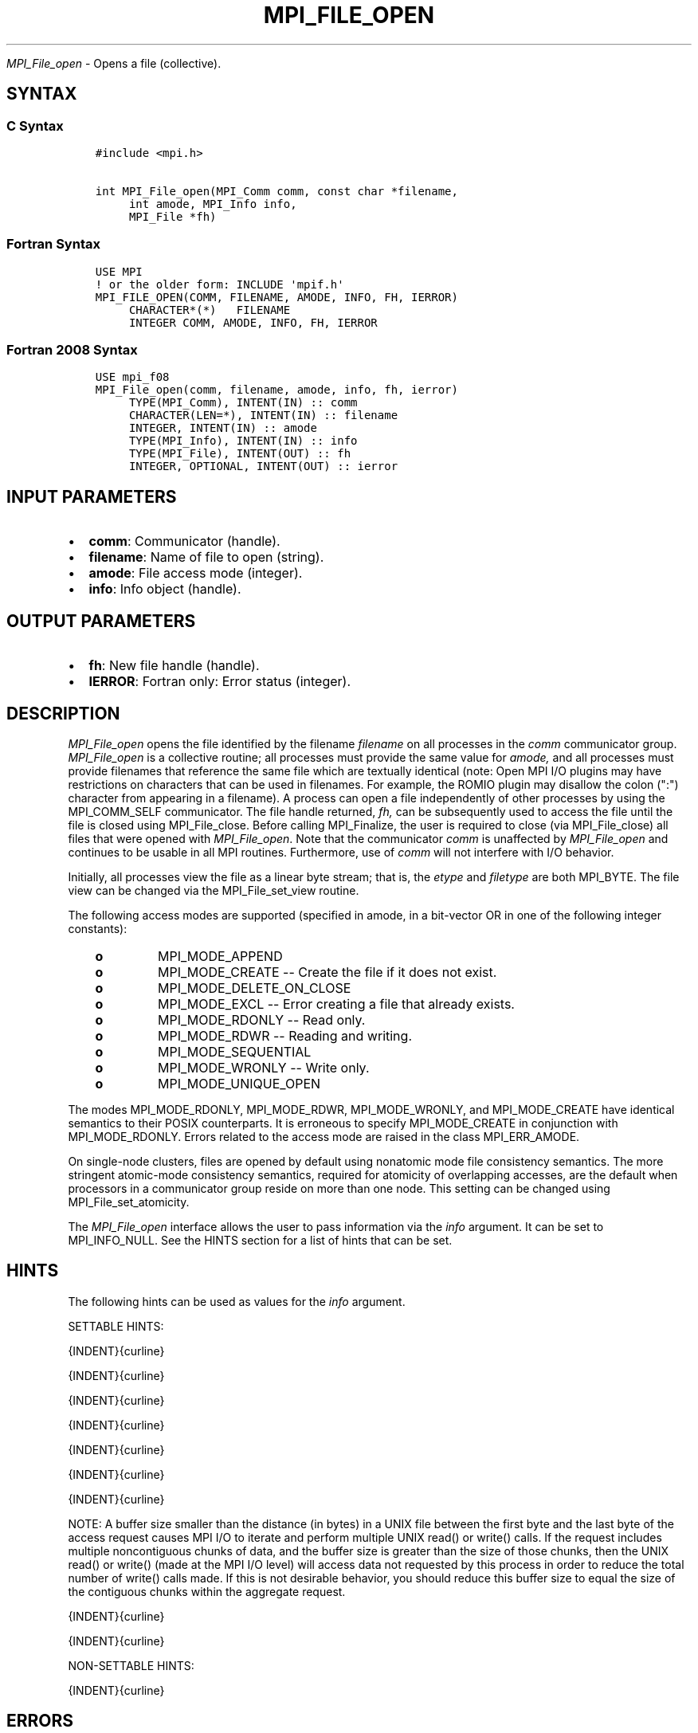 .\" Man page generated from reStructuredText.
.
.TH "MPI_FILE_OPEN" "3" "Feb 20, 2022" "" "Open MPI"
.
.nr rst2man-indent-level 0
.
.de1 rstReportMargin
\\$1 \\n[an-margin]
level \\n[rst2man-indent-level]
level margin: \\n[rst2man-indent\\n[rst2man-indent-level]]
-
\\n[rst2man-indent0]
\\n[rst2man-indent1]
\\n[rst2man-indent2]
..
.de1 INDENT
.\" .rstReportMargin pre:
. RS \\$1
. nr rst2man-indent\\n[rst2man-indent-level] \\n[an-margin]
. nr rst2man-indent-level +1
.\" .rstReportMargin post:
..
.de UNINDENT
. RE
.\" indent \\n[an-margin]
.\" old: \\n[rst2man-indent\\n[rst2man-indent-level]]
.nr rst2man-indent-level -1
.\" new: \\n[rst2man-indent\\n[rst2man-indent-level]]
.in \\n[rst2man-indent\\n[rst2man-indent-level]]u
..
.sp
\fI\%MPI_File_open\fP \- Opens a file (collective).
.SH SYNTAX
.SS C Syntax
.INDENT 0.0
.INDENT 3.5
.sp
.nf
.ft C
#include <mpi.h>

int MPI_File_open(MPI_Comm comm, const char *filename,
     int amode, MPI_Info info,
     MPI_File *fh)
.ft P
.fi
.UNINDENT
.UNINDENT
.SS Fortran Syntax
.INDENT 0.0
.INDENT 3.5
.sp
.nf
.ft C
USE MPI
! or the older form: INCLUDE \(aqmpif.h\(aq
MPI_FILE_OPEN(COMM, FILENAME, AMODE, INFO, FH, IERROR)
     CHARACTER*(*)   FILENAME
     INTEGER COMM, AMODE, INFO, FH, IERROR
.ft P
.fi
.UNINDENT
.UNINDENT
.SS Fortran 2008 Syntax
.INDENT 0.0
.INDENT 3.5
.sp
.nf
.ft C
USE mpi_f08
MPI_File_open(comm, filename, amode, info, fh, ierror)
     TYPE(MPI_Comm), INTENT(IN) :: comm
     CHARACTER(LEN=*), INTENT(IN) :: filename
     INTEGER, INTENT(IN) :: amode
     TYPE(MPI_Info), INTENT(IN) :: info
     TYPE(MPI_File), INTENT(OUT) :: fh
     INTEGER, OPTIONAL, INTENT(OUT) :: ierror
.ft P
.fi
.UNINDENT
.UNINDENT
.SH INPUT PARAMETERS
.INDENT 0.0
.IP \(bu 2
\fBcomm\fP: Communicator (handle).
.IP \(bu 2
\fBfilename\fP: Name of file to open (string).
.IP \(bu 2
\fBamode\fP: File access mode (integer).
.IP \(bu 2
\fBinfo\fP: Info object (handle).
.UNINDENT
.SH OUTPUT PARAMETERS
.INDENT 0.0
.IP \(bu 2
\fBfh\fP: New file handle (handle).
.IP \(bu 2
\fBIERROR\fP: Fortran only: Error status (integer).
.UNINDENT
.SH DESCRIPTION
.sp
\fI\%MPI_File_open\fP opens the file identified by the filename \fIfilename\fP on
all processes in the \fIcomm\fP communicator group. \fI\%MPI_File_open\fP is a
collective routine; all processes must provide the same value for
\fIamode,\fP and all processes must provide filenames that reference the
same file which are textually identical (note: Open MPI I/O plugins may
have restrictions on characters that can be used in filenames. For
example, the ROMIO plugin may disallow the colon (":") character from
appearing in a filename). A process can open a file independently of
other processes by using the MPI_COMM_SELF communicator. The file handle
returned, \fIfh,\fP can be subsequently used to access the file until the
file is closed using MPI_File_close\&. Before calling MPI_Finalize, the
user is required to close (via MPI_File_close) all files that were
opened with \fI\%MPI_File_open\fP\&. Note that the communicator \fIcomm\fP is
unaffected by \fI\%MPI_File_open\fP and continues to be usable in all MPI
routines. Furthermore, use of \fIcomm\fP will not interfere with I/O
behavior.
.sp
Initially, all processes view the file as a linear byte stream; that is,
the \fIetype\fP and \fIfiletype\fP are both MPI_BYTE. The file view can be
changed via the MPI_File_set_view routine.
.sp
The following access modes are supported (specified in amode, in a
bit\-vector OR in one of the following integer constants):
.INDENT 0.0
.INDENT 3.5
.INDENT 0.0
.TP
.B o
MPI_MODE_APPEND
.TP
.B o
MPI_MODE_CREATE \-\- Create the file if it does not exist.
.TP
.B o
MPI_MODE_DELETE_ON_CLOSE
.TP
.B o
MPI_MODE_EXCL \-\- Error creating a file that already exists.
.TP
.B o
MPI_MODE_RDONLY \-\- Read only.
.TP
.B o
MPI_MODE_RDWR \-\- Reading and writing.
.TP
.B o
MPI_MODE_SEQUENTIAL
.TP
.B o
MPI_MODE_WRONLY \-\- Write only.
.TP
.B o
MPI_MODE_UNIQUE_OPEN
.UNINDENT
.UNINDENT
.UNINDENT
.sp
The modes MPI_MODE_RDONLY, MPI_MODE_RDWR, MPI_MODE_WRONLY, and
MPI_MODE_CREATE have identical semantics to their POSIX counterparts. It
is erroneous to specify MPI_MODE_CREATE in conjunction with
MPI_MODE_RDONLY. Errors related to the access mode are raised in the
class MPI_ERR_AMODE.
.sp
On single\-node clusters, files are opened by default using nonatomic
mode file consistency semantics. The more stringent atomic\-mode
consistency semantics, required for atomicity of overlapping accesses,
are the default when processors in a communicator group reside on more
than one node. This setting can be changed using MPI_File_set_atomicity\&.
.sp
The \fI\%MPI_File_open\fP interface allows the user to pass information via the
\fIinfo\fP argument. It can be set to MPI_INFO_NULL. See the HINTS section
for a list of hints that can be set.
.SH HINTS
.sp
The following hints can be used as values for the \fIinfo\fP argument.
.sp
SETTABLE HINTS:
.sp
{INDENT}{curline}
.sp
{INDENT}{curline}
.sp
{INDENT}{curline}
.sp
{INDENT}{curline}
.sp
{INDENT}{curline}
.sp
{INDENT}{curline}
.sp
{INDENT}{curline}
.sp
NOTE: A buffer size smaller than the distance (in bytes) in a UNIX file
between the first byte and the last byte of the access request causes
MPI I/O to iterate and perform multiple UNIX read() or write() calls. If
the request includes multiple noncontiguous chunks of data, and the
buffer size is greater than the size of those chunks, then the UNIX
read() or write() (made at the MPI I/O level) will access data not
requested by this process in order to reduce the total number of write()
calls made. If this is not desirable behavior, you should reduce this
buffer size to equal the size of the contiguous chunks within the
aggregate request.
.sp
{INDENT}{curline}
.sp
{INDENT}{curline}
.sp
NON\-SETTABLE HINTS:
.sp
{INDENT}{curline}
.SH ERRORS
.sp
Almost all MPI routines return an error value; C routines as the value
of the function and Fortran routines in the last argument.
.sp
Before the error value is returned, the current MPI error handler is
called. For MPI I/O function errors, the default error handler is set to
MPI_ERRORS_RETURN. The error handler may be changed with
MPI_File_set_errhandler; the predefined error handler
MPI_ERRORS_ARE_FATAL may be used to make I/O errors fatal. Note that MPI
does not guarantee that an MPI program can continue past an error.
.SH COPYRIGHT
2020, The Open MPI Community
.\" Generated by docutils manpage writer.
.
